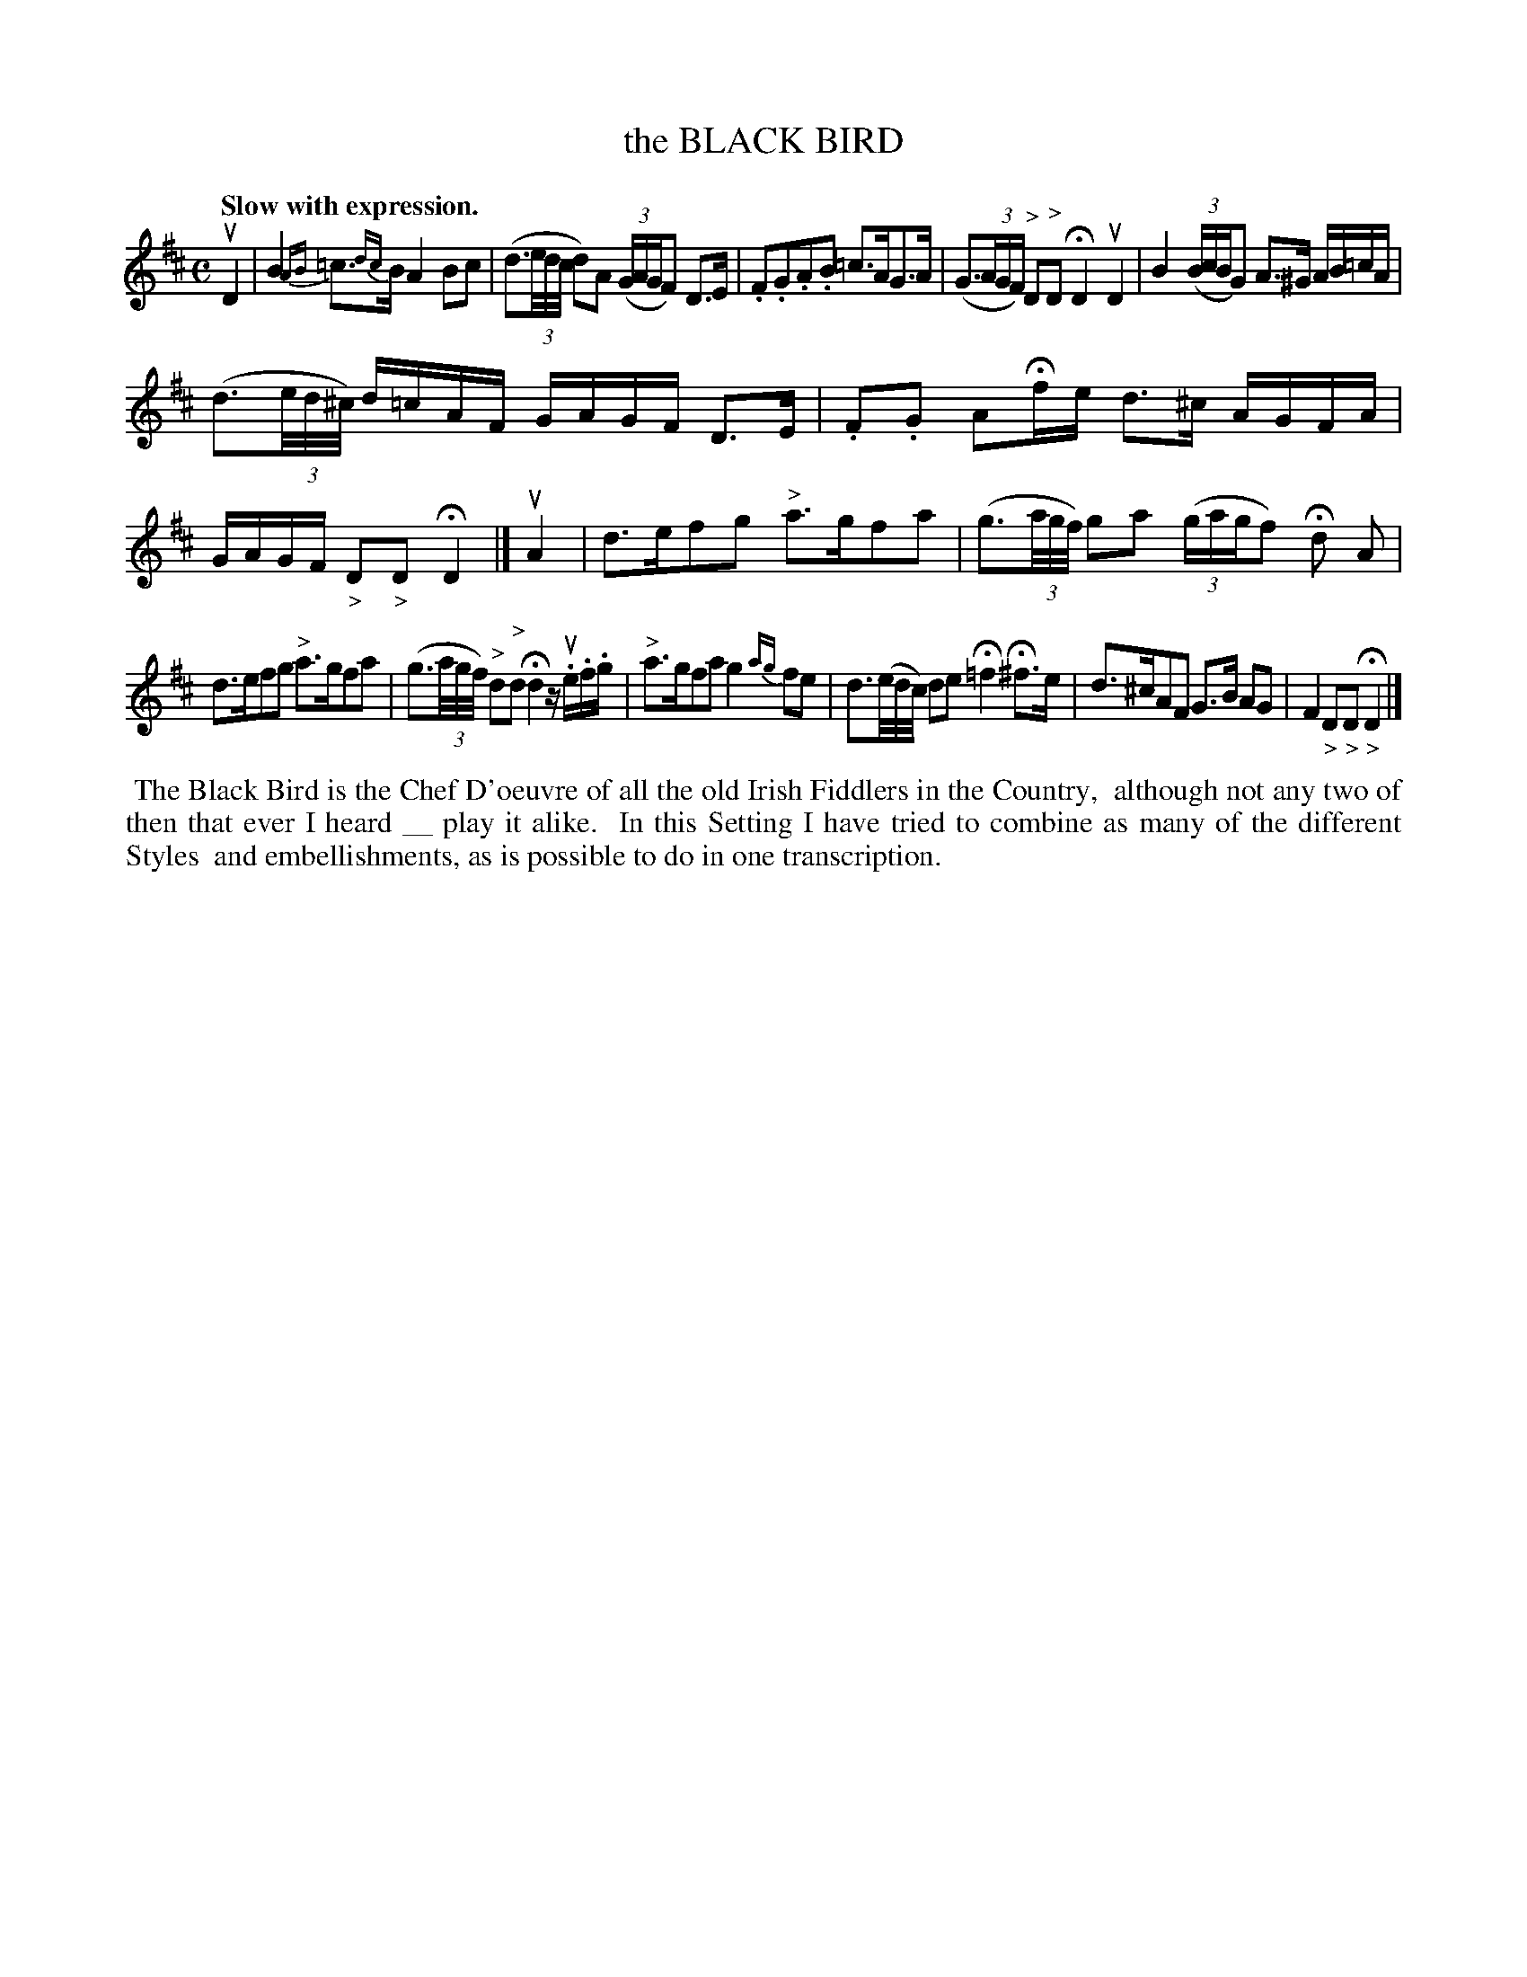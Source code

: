 X: 141001
T: the BLACK BIRD
Q: "Slow with expression."
%R: air
B: James Kerr "Merry Melodies" v.1 p.41 s.0 #1
Z: 2016 John Chambers <jc:trillian.mit.edu>
N: The comment text (above the melody) has an odd long underscore.
M: C
L: 1/16
%%slurgraces yes
%%graceslurs yes
K: D
uD4 |\
B4 {AB}=c3{dc}B A4 B2c2 | (d3(3e/d/c/ d2)A2 (3(GAGF2) D3E |\
.F2.G2.A2.B2 =c3AG3A | (G3(3AGF) "^>"D2"^>"D2 HD4 uD4 |\
B4 ((3BcBG2) A3^G AB=cA |
(d3(3e/d/^c/) d=cAF GAGF D3E |\
.F2.G2 A2Hfe d3^c AGFA | GAGF "_>"D2"_>"D2 HD4 |]\
uA4 |\
d3ef2g2 "^>"a3gf2a2 | (g3(3a/g/f/) g2a2 (3(gagf2) Hd2 A2 |
d3ef2g2 "^>"a3gf2a2 | (g3(3a/g/f/) "^>"d2"^>"d2 Hd4 zu.e.f.g |\
"^>"a3gf2a2 g4 {ag}f2e2 | d3(e/d/c/) d2e2 H=f4 H^f3e |\
d3^cA2F2 G3B A2G2 | F4 "_>"D2"_>"D2 H"_>"D4 |]
%%begintext align
%% The Black Bird is the Chef D'oeuvre of all the old Irish Fiddlers in the Country,
%% although not any two of then that ever I heard __ play it alike.
%% In this Setting I have tried to combine as many of the different Styles
%% and embellishments, as is possible to do in one transcription.
%%endtext
